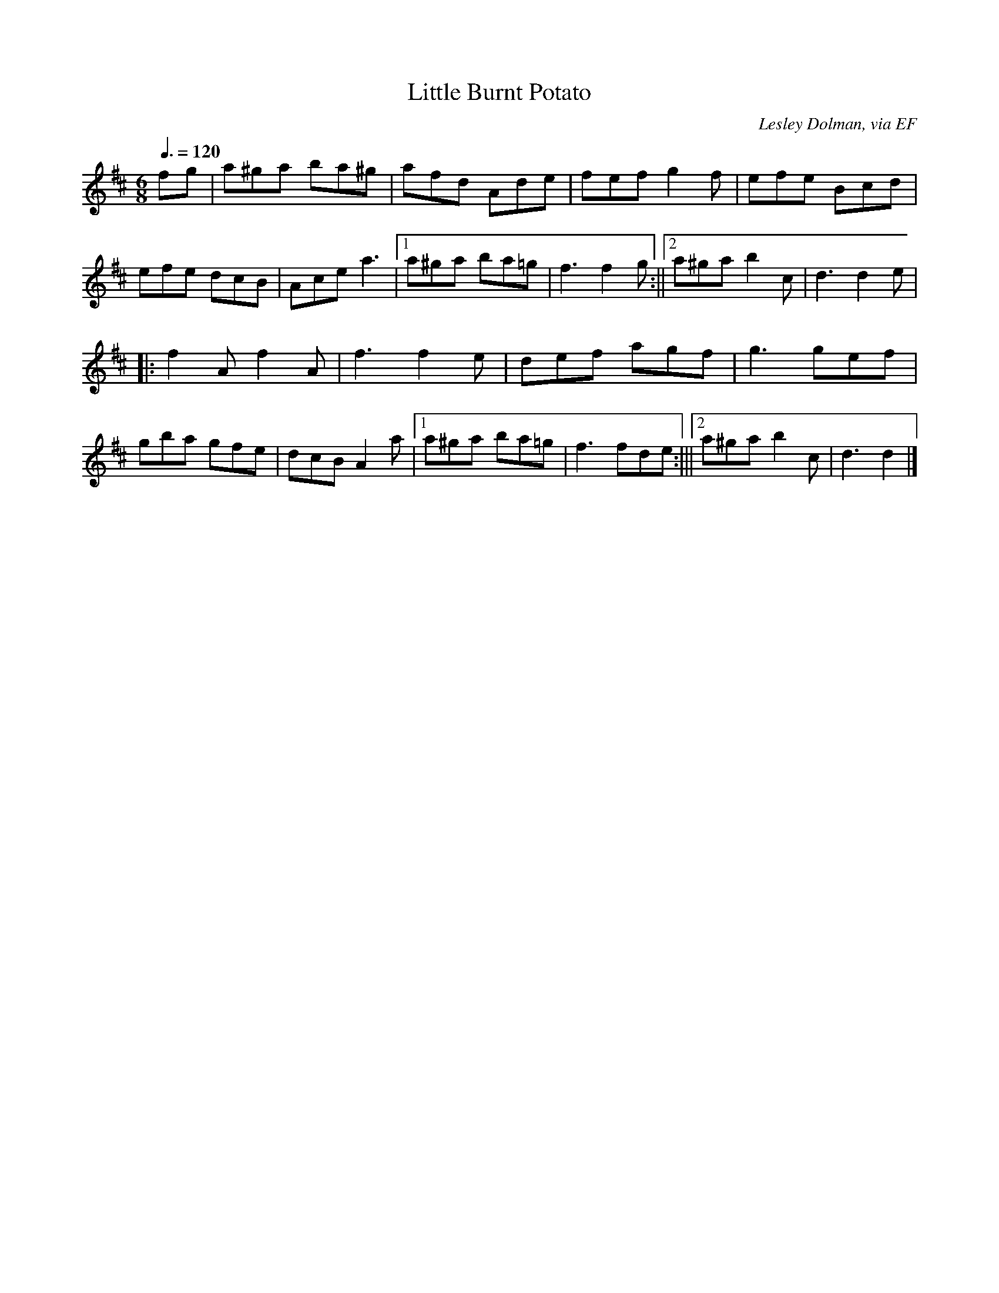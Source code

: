 X: 84
T:Little Burnt Potato
R:Jig
C:Lesley Dolman, via EF
S:Nottingham Music Database
M:6/8
L:1/8
Q:3/8=120
K:D
fg|a^ga ba^g|afd Ade|fef g2f|efe Bcd|
efe dcB|Ace a3|[1 a^ga ba=g|f3 f2g:||[2 a^ga b2c|d3 d2e|
|:f2A f2A|f3 f2e|def agf|g3 gef|
gba gfe|dcB A2a|[1 a^ga ba=g|f3 fde:|||[2 a^ga b2c|d3 d2|]
